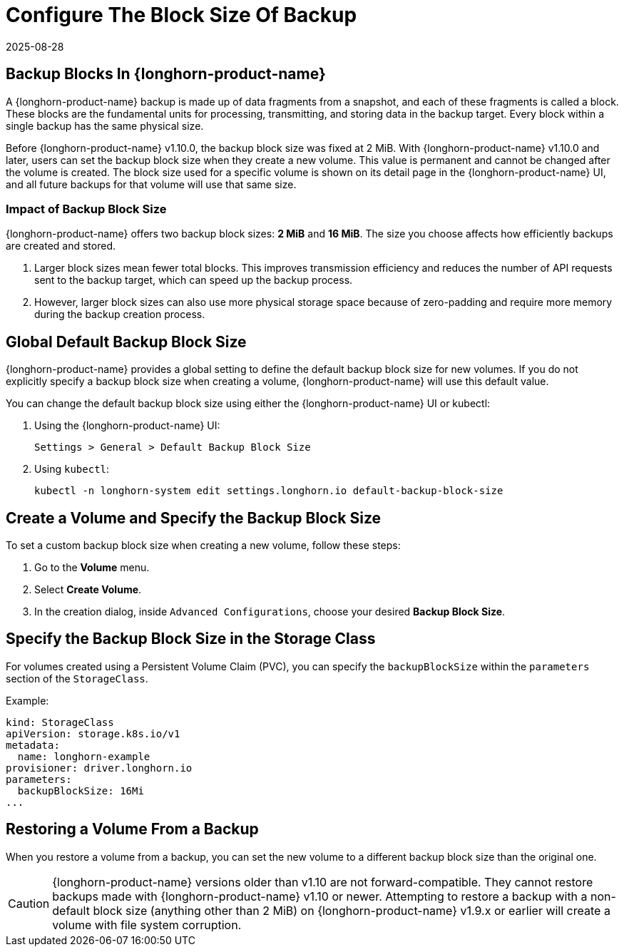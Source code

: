 = Configure The Block Size Of Backup
:revdate: 2025-08-28
:page-revdate: {revdate}
:current-version: {page-component-version}

== Backup Blocks In {longhorn-product-name}

A {longhorn-product-name} backup is made up of data fragments from a snapshot, and each of these fragments is called a block. These blocks are the fundamental units for processing, transmitting, and storing data in the backup target. Every block within a single backup has the same physical size.

Before {longhorn-product-name} v1.10.0, the backup block size was fixed at 2 MiB. With {longhorn-product-name} v1.10.0 and later, users can set the backup block size when they create a new volume. This value is permanent and cannot be changed after the volume is created. The block size used for a specific volume is shown on its detail page in the {longhorn-product-name} UI, and all future backups for that volume will use that same size.

=== Impact of Backup Block Size

{longhorn-product-name} offers two backup block sizes: *2 MiB* and *16 MiB*. The size you choose affects how efficiently backups are created and stored.

. Larger block sizes mean fewer total blocks. This improves transmission efficiency and reduces the number of API requests sent to the backup target, which can speed up the backup process.
. However, larger block sizes can also use more physical storage space because of zero-padding and require more memory during the backup creation process.

== Global Default Backup Block Size

{longhorn-product-name} provides a global setting to define the default backup block size for new volumes. If you do not explicitly specify a backup block size when creating a volume, {longhorn-product-name} will use this default value.

You can change the default backup block size using either the {longhorn-product-name} UI or kubectl:

. Using the {longhorn-product-name} UI:
+
----
Settings > General > Default Backup Block Size
----

. Using `kubectl`:
+
[,bash]
----
kubectl -n longhorn-system edit settings.longhorn.io default-backup-block-size
----

== Create a Volume and Specify the Backup Block Size

To set a custom backup block size when creating a new volume, follow these steps:

. Go to the *Volume* menu.
. Select *Create Volume*.
. In the creation dialog, inside `Advanced Configurations`, choose your desired *Backup Block Size*.

== Specify the Backup Block Size in the Storage Class

For volumes created using a Persistent Volume Claim (PVC), you can specify the `backupBlockSize` within the `parameters` section of the `StorageClass`.

Example:

[,yaml]
----
kind: StorageClass
apiVersion: storage.k8s.io/v1
metadata:
  name: longhorn-example
provisioner: driver.longhorn.io
parameters:
  backupBlockSize: 16Mi
...
----

== Restoring a Volume From a Backup

When you restore a volume from a backup, you can set the new volume to a different backup block size than the original one.

[CAUTION]
====
{longhorn-product-name} versions older than v1.10 are not forward-compatible. They cannot restore backups made with {longhorn-product-name} v1.10 or newer. Attempting to restore a backup with a non-default block size (anything other than 2 MiB) on {longhorn-product-name} v1.9.x or earlier will create a volume with file system corruption.
====
